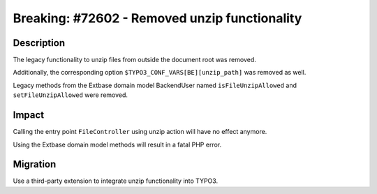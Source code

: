 ==============================================
Breaking: #72602 - Removed unzip functionality
==============================================

Description
===========

The legacy functionality to unzip files from outside the document root was removed.

Additionally, the corresponding option ``$TYPO3_CONF_VARS[BE][unzip_path]`` was removed as well.

Legacy methods from the Extbase domain model BackendUser named ``isFileUnzipAllowed``
and ``setFileUnzipAllowed`` were removed.


Impact
======

Calling the entry point ``FileController`` using unzip action will have no effect anymore.

Using the Extbase domain model methods will result in a fatal PHP error.


Migration
=========

Use a third-party extension to integrate unzip functionality into TYPO3.